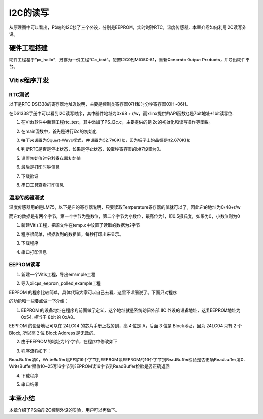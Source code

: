 I2C的读写
===========

从原理图中可以看出，PS端的I2C接了三个外设，分别是EEPROM，实时时钟RTC，温度传感器，本章介绍如何利用I2C读写外设。

|image1| |image2|

.. image:: images/03_media/image3.png

硬件工程搭建
------------

硬件工程基于”ps_hello”，另存为一份工程“i2c_test”。配置I2C0到MIO50-51，重新Generate
Output Products，并导出硬件平台。

.. image:: images/03_media/image4.png

Vitis程序开发
-------------

RTC测试
~~~~~~~

以下是RTC
DS1338的寄存器地址及说明，主要是控制类寄存器07H和时分秒寄存器00H~06H。

.. image:: images/03_media/image5.png

在DS1338手册中可以看到I2C读写时序，其中器件地址为0x68 +
r/w，而xilinx提供的API函数也是7bit地址+1bit读写位.

.. image:: images/03_media/image6.png

1. 在Vitis软件中新建工程rtc_test，其中添加了PS_i2c.c，主要提供的是i2c的初始化和读写操作等函数。

.. image:: images/03_media/image7.png

2. 在main函数中，首先是进行i2c的初始化

.. image:: images/03_media/image8.png

3. 接下来设置为Squart-Wave模式，并设置为32.768KHz，因为板子上的晶振是32.678KHz

.. image:: images/03_media/image9.png

4. 判断RTC是否是停止状态，如果是停止状态，设置秒寄存器的bit7设置为0。

.. image:: images/03_media/image10.png

5. 设置初始值时分秒寄存器初始值

.. image:: images/03_media/image11.png

6. 最后是打印时钟信息

.. image:: images/03_media/image12.png

7. 下载验证

.. image:: images/03_media/image13.png

8. 串口工具查看打印信息

.. image:: images/03_media/image14.png

温度传感器测试
~~~~~~~~~~~~~~

温度传感器用的是LM75，以下是它的寄存器说明，只要读取Temperature寄存器的值就可以了，因此它的地址为0x48+r/w\ |image3|

而它的数据是有两个字节，第一个字节为整数位，第二个字节为小数位，最高位为1，即0.5摄氏度，如果为0，小数位则为0

.. image:: images/03_media/image16.png

1. 新建Vitis工程，把源文件在temp.c中设置了读取的数据为2字节

.. image:: images/03_media/image17.png

2. 程序很简单，根据收到的数据值，每秒打印出来显示。

.. image:: images/03_media/image18.png

3. 下载程序

.. image:: images/03_media/image19.png

4. 串口打印信息

.. image:: images/03_media/image20.png

EEPROM读写
~~~~~~~~~~

1. 新建一个Vitis工程，导出emample工程

.. image:: images/03_media/image21.png

2. 导入xiicps_eeprom_polled_example工程

.. image:: images/03_media/image22.png

EEPROM
的程序比较简单，具体代码大家可以自己去看，这里不详细说了。下面只对程序

的功能和一些要点做一下介绍：

1. EEPROM 的设备地址在程序的前面做了定义，这个地址就是系统访问外部 IIC
   外设的设备地址，这里EEPROM地址为 0x54, 相当于 8bit 的 0xA8。

.. image:: images/03_media/image23.png

EEPROM 的设备地址可以在 24LC04 的芯片手册上找的到，高 4 位是 A，后面 3
位是 Block地址，因为 24LC04 只有 2 个 Block, 所以高 2 位 Block Address
是无效的。

.. image:: images/03_media/image24.png

2. 由于EEPROM的地址为1个字节，在程序中修改如下

.. image:: images/03_media/image25.png

3. 程序流程如下：

ReadBuffer清0，WriteBuffer赋FF写16个字节到EEPROM读EEPROM的16个字节到ReadBuffer检验是否正确Readbuffer清0，WriteBuffer赋值10~25写16字节到EEPROM读16字节到ReadBuffer检验是否正确返回

4. 下载程序

.. image:: images/03_media/image26.png

5. 串口结果

.. image:: images/03_media/image27.png

本章小结
--------

本章介绍了PS端的I2C控制外设的实验，用户可以再做下。

.. |image1| image:: images/03_media/image1.png
.. |image2| image:: images/03_media/image2.png
.. |image3| image:: images/03_media/image15.png
